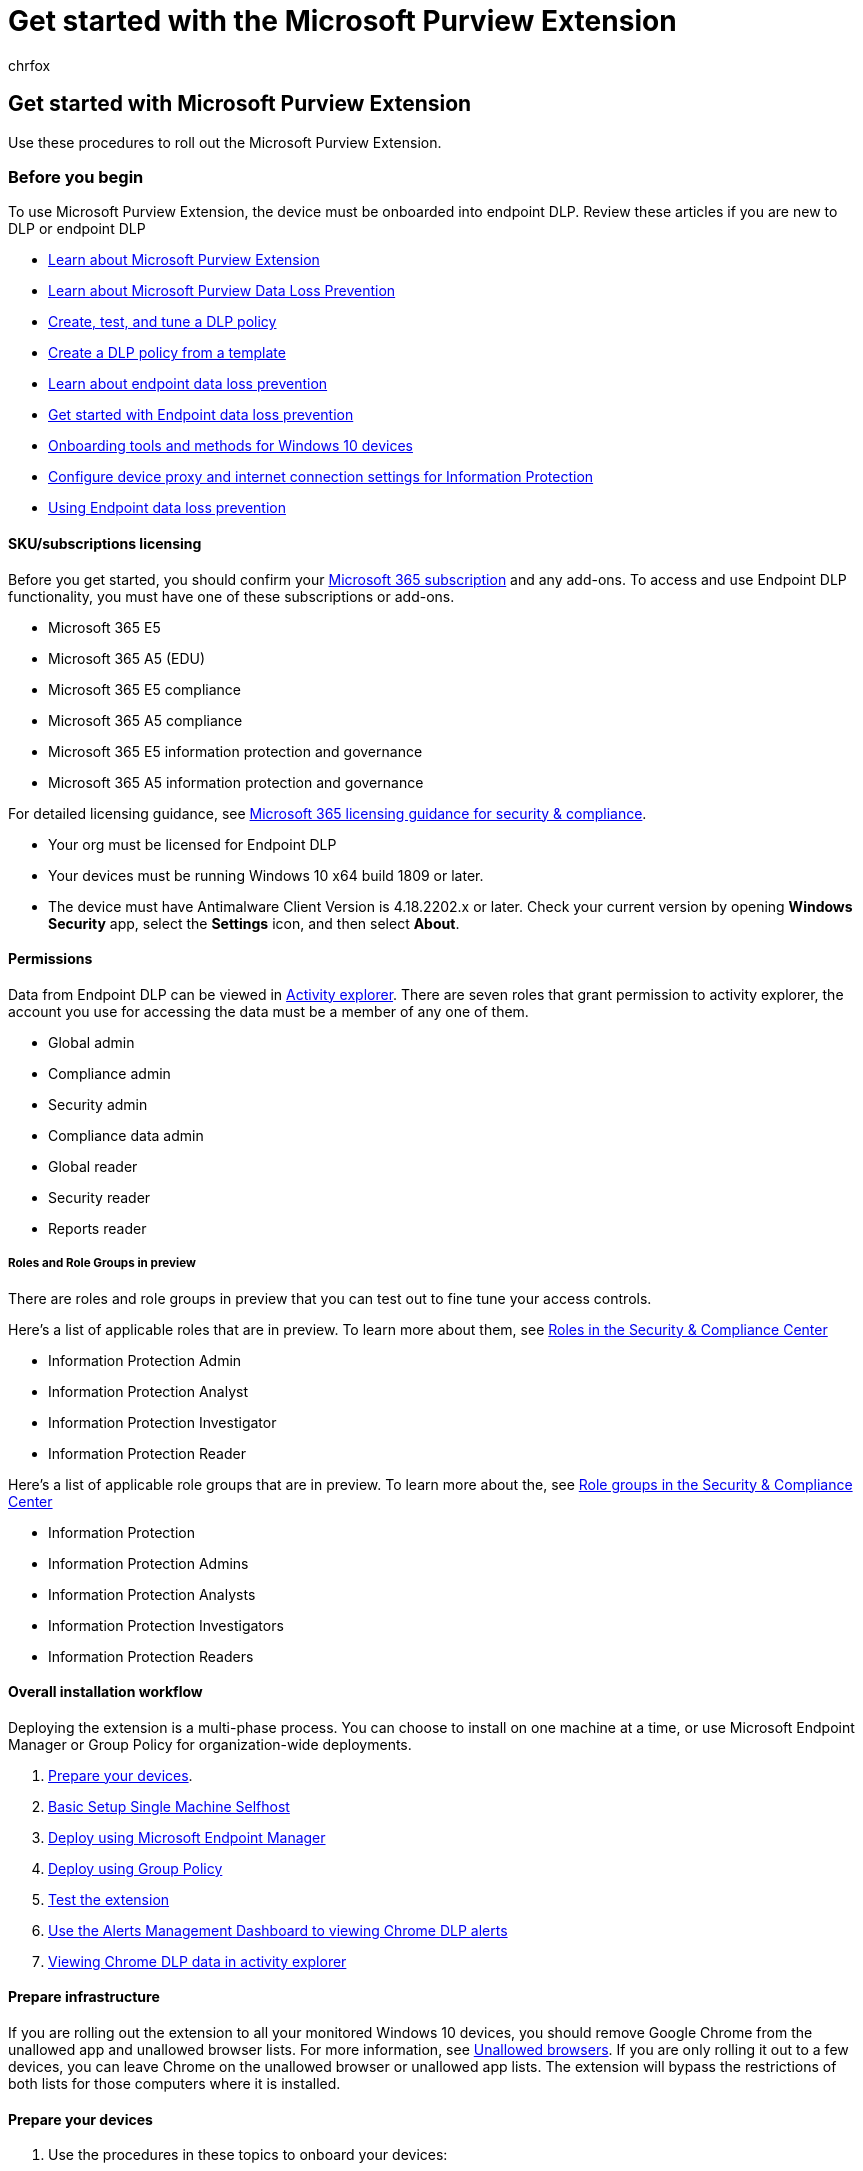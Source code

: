 = Get started with the Microsoft Purview Extension
:audience: ITPro
:author: chrfox
:description: Prepare for and deploy the Microsoft Purview Extension.
:f1.keywords: ["CSH"]
:f1_keywords: ["ms.o365.cc.DLPLandingPage"]
:manager: laurawi
:ms.author: chrfox
:ms.collection: ["M365-security-compliance", "m365solution-mip", "m365initiative-compliance"]
:ms.custom: admindeeplinkCOMPLIANCE
:ms.date:
:ms.localizationpriority: high
:ms.service: O365-seccomp
:ms.topic: conceptual
:search.appverid: ["MET150"]

== Get started with Microsoft Purview Extension

Use these procedures to roll out the Microsoft Purview Extension.

=== Before you begin

To use Microsoft Purview Extension, the device must be onboarded into endpoint DLP.
Review these articles if you are new to DLP or endpoint DLP

* xref:dlp-chrome-learn-about.adoc[Learn about Microsoft Purview Extension]
* xref:dlp-learn-about-dlp.adoc[Learn about Microsoft Purview Data Loss Prevention]
* xref:create-test-tune-dlp-policy.adoc[Create, test, and tune a DLP policy]
* xref:create-a-dlp-policy-from-a-template.adoc[Create a DLP policy from a template]
* xref:endpoint-dlp-learn-about.adoc[Learn about endpoint data loss prevention]
* xref:endpoint-dlp-getting-started.adoc[Get started with Endpoint data loss prevention]
* xref:device-onboarding-overview.adoc[Onboarding tools and methods for Windows 10 devices]
* link:device-onboarding-configure-proxy.md#configure-device-proxy-and-internet-connection-settings-for-information-protection[Configure device proxy and internet connection settings for Information Protection]
* xref:endpoint-dlp-using.adoc[Using Endpoint data loss prevention]

==== SKU/subscriptions licensing

Before you get started, you should confirm your https://www.microsoft.com/microsoft-365/compare-microsoft-365-enterprise-plans?rtc=1[Microsoft 365 subscription] and any add-ons.
To access and use Endpoint DLP functionality, you must have one of these subscriptions or add-ons.

* Microsoft 365 E5
* Microsoft 365 A5 (EDU)
* Microsoft 365 E5 compliance
* Microsoft 365 A5 compliance
* Microsoft 365 E5 information protection and governance
* Microsoft 365 A5 information protection and governance

For detailed licensing guidance, see link:/office365/servicedescriptions/microsoft-365-service-descriptions/microsoft-365-tenantlevel-services-licensing-guidance/microsoft-365-security-compliance-licensing-guidance#information-protection[Microsoft 365 licensing guidance for security & compliance].

* Your org must be licensed for Endpoint DLP
* Your devices must be running Windows 10 x64 build 1809 or later.
* The device must have Antimalware Client Version is 4.18.2202.x or later.
Check your current version by opening *Windows Security* app, select the *Settings* icon, and then select *About*.

==== Permissions

Data from Endpoint DLP can be viewed in xref:data-classification-activity-explorer.adoc[Activity explorer].
There are seven roles that grant permission to activity explorer, the account you use for accessing the data must be a member of any one of them.

* Global admin
* Compliance admin
* Security admin
* Compliance data admin
* Global reader
* Security reader
* Reports reader

===== Roles and Role Groups in preview

There are roles and role groups in preview that you can test out to fine tune your access controls.

Here's a list of applicable roles that are in preview.
To learn more about them, see link:../security/office-365-security/permissions-in-the-security-and-compliance-center.md#roles-in-the-security--compliance-center[Roles in the Security & Compliance Center]

* Information Protection Admin
* Information Protection Analyst
* Information Protection Investigator
* Information Protection Reader

Here's a list of applicable role groups that are in preview.
To learn more about the, see link:../security/office-365-security/permissions-in-the-security-and-compliance-center.md#role-groups-in-the-security--compliance-center[Role groups in the Security & Compliance Center]

* Information Protection
* Information Protection Admins
* Information Protection Analysts
* Information Protection Investigators
* Information Protection Readers

==== Overall installation workflow

Deploying the extension is a multi-phase process.
You can choose to install on one machine at a time, or use Microsoft Endpoint Manager or Group Policy for organization-wide deployments.

. <<prepare-your-devices,Prepare your devices>>.
. <<basic-setup-single-machine-selfhost,Basic Setup Single Machine Selfhost>>
. <<deploy-using-microsoft-endpoint-manager,Deploy using Microsoft Endpoint Manager>>
. <<deploy-using-group-policy,Deploy using Group Policy>>
. <<test-the-extension,Test the extension>>
. <<use-the-alerts-management-dashboard-to-viewing-chrome-dlp-alerts,Use the Alerts Management Dashboard to viewing Chrome DLP alerts>>
. <<viewing-chrome-dlp-data-in-activity-explorer,Viewing Chrome DLP data in activity explorer>>

==== Prepare infrastructure

If you are rolling out the extension to all your monitored Windows 10 devices, you should remove Google Chrome from the unallowed app and unallowed browser lists.
For more information, see link:dlp-configure-endpoint-settings.md#unallowed-browsers[Unallowed browsers].
If you are only rolling it out to a few devices, you can leave Chrome on the unallowed browser or unallowed app lists.
The extension will bypass the restrictions of both lists for those computers where it is installed.

==== Prepare your devices

. Use the procedures in these topics to onboard your devices:
 .. xref:endpoint-dlp-getting-started.adoc[Get started with Endpoint data loss prevention]
 .. xref:device-onboarding-overview.adoc[Onboarding Windows 10 and Windows 11 devices]
 .. link:device-onboarding-configure-proxy.md#configure-device-proxy-and-internet-connection-settings-for-information-protection[Configure device proxy and internet connection settings for Information Protection]

==== Basic Setup Single Machine Selfhost

This is the recommended method.

. Navigate to https://chrome.google.com/webstore/detail/microsoft-compliance-exte/echcggldkblhodogklpincgchnpgcdco[Microsoft Purview Extension - Chrome Web Store (google.com)].
. Install the extension using the instructions on the Chrome Web Store page.

==== Deploy using Microsoft Endpoint Manager

Use this setup method for organization-wide deployments.

===== Microsoft Endpoint Manager Force Install Steps

Before adding the extension to the list of force-installed extensions, it is important to ingest the Chrome ADMX.
Steps for this process in Microsoft Endpoint Manager are documented by Google: https://support.google.com/chrome/a/answer/9102677?hl=en#zippy=%2Cstep-ingest-the-chrome-admx-file-into-intune[Manage Chrome Browser with Microsoft Intune - Google Chrome Enterprise Help].

After ingesting the ADMX, the steps below can be followed to create a configuration profile for this extension.

. Sign in to the Microsoft Endpoint Manager Admin Center (https://endpoint.microsoft.com).
. Navigate to Configuration Profiles.
. Select *Create Profile*.
. Select *Windows 10* as the platform.
. Select *Custom* as profile type.
. Select the *Settings* tab.
. Select *Add*.
. Enter the following policy information.
+
OMA-URI: `./Device/Vendor/MSFT/Policy/Config/Chrome~Policy~googlechrome~Extensions/ExtensionInstallForcelist` +  Data type: `String` +  Value: `+<enabled/><data id="ExtensionInstallForcelistDesc" value="1&#xF000;
echcggldkblhodogklpincgchnpgcdco;https://clients2.google.com/service/update2/crx"/>+`

. Click create.

==== Deploy using Group Policy

If you don't want to use Microsoft Endpoint Manager, you can use group policies to deploy the extension across your organization.

===== Adding the Chrome Extension to the ForceInstall List

. In the Group Policy Management Editor, navigate to your OU.
. Expand the following path *Computer/User configuration* > *Policies* > *Administrative templates* > *Classic administrative templates* > *Google* > *Google Chrome* > *Extensions*.
This path may vary depending on your configuration.
. Select *Configure the list of force-installed extensions*.
. Right click and select *Edit*.
. Select *Enabled*.
. Select *Show*.
. Under *Value*, add the following entry: `+echcggldkblhodogklpincgchnpgcdco;https://clients2.google.com/service/update2/crx+`
. Select *OK* and then *Apply*.

==== Test the Extension

===== Upload to cloud service, or access by unallowed browsers Cloud Egress

. Create or get a sensitive item and, try to upload a file to one of your organization's restricted service domains.
The sensitive data must match one of our built-in xref:sensitive-information-type-entity-definitions.adoc[Sensitive Info Types], or one of your organization's sensitive information types.
You should get a DLP toast notification on the device you are testing from that shows that this action is not allowed when the file is open.

===== Testing other DLP scenarios in Chrome

Now that you've removed Chrome from the disallowed browsers/apps list, you can test the scenarios below to confirm the behavior meets your organization's requirements:

* Copy data from a sensitive item to another document using the Clipboard
 ** To test, open a file that is protected against copy to clipboard actions in the Chrome browser and attempt to copy data from the file.
 ** Expected Result: A DLP toast notification showing that this action is not allowed when the file is open.
* Print a document
 ** To test, open a file that is protected against print actions in the Chrome browser and attempt to print the file.
 ** Expected Result: A DLP toast notification showing that this action is not allowed when the file is open.
* Copy to USB Removeable Media
 ** To test, try to save the file to a removeable media storage.
 ** Expected Result: A DLP toast notification showing that this action is not allowed when the file is open.
* Copy to Network Share
 ** To test, try to save the file to a network share.
 ** Expected Result: A DLP toast notification showing that this action is not allowed when the file is open.

==== Use the Alerts Management Dashboard to viewing Chrome DLP alerts

. Open the *Data loss prevention* page in the https://go.microsoft.com/fwlink/p/?linkid=2077149[Microsoft Purview compliance portal] and select *Alerts*.
. Refer to the procedures in xref:dlp-configure-view-alerts-policies.adoc[How to configure and view alerts for your DLP policies] to view alerts for your Endpoint DLP policies.

==== Viewing Chrome DLP data in activity explorer

. Open the https://compliance.microsoft.com/dataclassification?viewid=overview[Data classification page] for your domain in the https://go.microsoft.com/fwlink/p/?linkid=2077149[Microsoft Purview compliance portal] and choose *Activity explorer*.
. Refer to the procedures in xref:data-classification-activity-explorer.adoc[Get started with Activity explorer] to access and filter all the data for your Endpoint devices.
+
____
[!div class="mx-imgBorder"] image:../media/endpoint-dlp-4-getting-started-activity-explorer.png[activity explorer filter for endpoint devices.]
____

==== Known Issues and Limitations

. Incognito mode is not supported and must be disabled.

=== Next steps

Now that you have onboarded devices and can view the activity data in Activity explorer, you are ready to move on to your next step where you create DLP policies that protect your sensitive items.

* xref:endpoint-dlp-using.adoc[Using Endpoint data loss prevention]

=== See also

* xref:endpoint-dlp-learn-about.adoc[Learn about Endpoint data loss prevention]
* xref:endpoint-dlp-using.adoc[Using Endpoint data loss prevention]
* xref:dlp-learn-about-dlp.adoc[Learn about data loss prevention]
* xref:create-test-tune-dlp-policy.adoc[Create, test, and tune a DLP policy]
* xref:data-classification-activity-explorer.adoc[Get started with Activity explorer]
* link:/windows/security/threat-protection/[Microsoft Defender for Endpoint]
* link:/windows/security/threat-protection/microsoft-defender-atp/configure-endpoints[Onboarding tools and methods for Windows 10 machines]
* https://www.microsoft.com/microsoft-365/compare-microsoft-365-enterprise-plans?rtc=1[Microsoft 365 subscription]
* link:/azure/active-directory/devices/concept-azure-ad-join[Azure AD joined devices]
* https://support.microsoft.com/help/4501095/download-the-new-microsoft-edge-based-on-chromium[Download the new Microsoft Edge based on Chromium]
